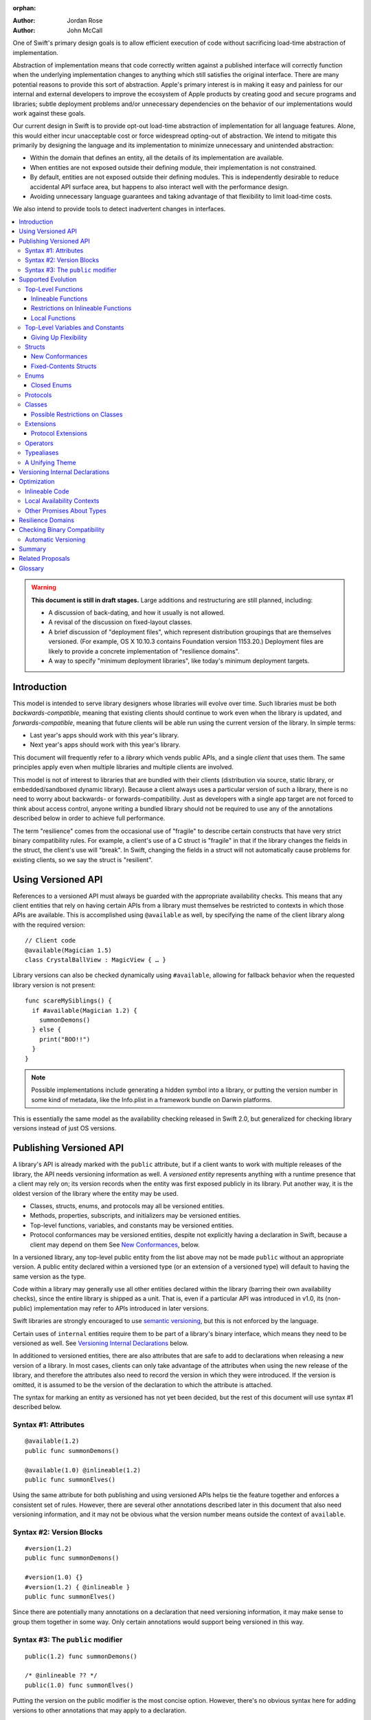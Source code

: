 :orphan:

.. default-role:: term
.. title:: Library Evolution Support in Swift ("Resilience")

:Author: Jordan Rose
:Author: John McCall

One of Swift's primary design goals is to allow efficient execution of code
without sacrificing load-time abstraction of implementation.

Abstraction of implementation means that code correctly written against a
published interface will correctly function when the underlying implementation
changes to anything which still satisfies the original interface. There are
many potential reasons to provide this sort of abstraction. Apple's primary
interest is in making it easy and painless for our internal and external
developers to improve the ecosystem of Apple products by creating good and
secure programs and libraries; subtle deployment problems and/or unnecessary
dependencies on the behavior of our implementations would work against these
goals.

Our current design in Swift is to provide opt-out load-time abstraction of
implementation for all language features. Alone, this would either incur
unacceptable cost or force widespread opting-out of abstraction. We intend to
mitigate this primarily by designing the language and its implementation to
minimize unnecessary and unintended abstraction:

* Within the domain that defines an entity, all the details of its
  implementation are available.

* When entities are not exposed outside their defining module, their
  implementation is not constrained.

* By default, entities are not exposed outside their defining modules. This is
  independently desirable to reduce accidental API surface area, but happens to
  also interact well with the performance design.

* Avoiding unnecessary language guarantees and taking advantage of that
  flexibility to limit load-time costs.

We also intend to provide tools to detect inadvertent changes in interfaces.

.. contents:: :local:

.. warning:: **This document is still in draft stages.** Large additions and
  restructuring are still planned, including:

  * A discussion of back-dating, and how it usually is not allowed.
  * A revisal of the discussion on fixed-layout classes.
  * A brief discussion of "deployment files", which represent distribution groupings that are themselves versioned. (For example, OS X 10.10.3 contains Foundation version 1153.20.) Deployment files are likely to provide a concrete implementation of "resilience domains".
  * A way to specify "minimum deployment libraries", like today's minimum deployment targets.

Introduction
============

This model is intended to serve library designers whose libraries will evolve
over time. Such libraries must be both `backwards-compatible`, meaning that
existing clients should continue to work even when the library is updated, and
`forwards-compatible`, meaning that future clients will be able run using the
current version of the library. In simple terms:

- Last year's apps should work with this year's library.
- Next year's apps should work with this year's library.

This document will frequently refer to a *library* which vends public APIs, and
a single *client* that uses them. The same principles apply even when multiple
libraries and multiple clients are involved.

This model is not of interest to libraries that are bundled with their clients
(distribution via source, static library, or embedded/sandboxed dynamic
library). Because a client always uses a particular version of such a library,
there is no need to worry about backwards- or forwards-compatibility. Just as
developers with a single app target are not forced to think about access
control, anyone writing a bundled library should not be required to use any of
the annotations described below in order to achieve full performance.

The term "resilience" comes from the occasional use of "fragile" to describe
certain constructs that have very strict binary compatibility rules. For
example, a client's use of a C struct is "fragile" in that if the library
changes the fields in the struct, the client's use will "break". In Swift,
changing the fields in a struct will not automatically cause problems for
existing clients, so we say the struct is "resilient".


Using Versioned API
===================

References to a versioned API must always be guarded with the appropriate
availability checks. This means that any client entities that rely on having
certain APIs from a library must themselves be restricted to contexts in which
those APIs are available. This is accomplished using ``@available`` as well,
by specifying the name of the client library along with the required version::

    // Client code
    @available(Magician 1.5)
    class CrystalBallView : MagicView { … }

Library versions can also be checked dynamically using ``#available``, allowing
for fallback behavior when the requested library version is not present::

    func scareMySiblings() {
      if #available(Magician 1.2) {
        summonDemons()
      } else {
        print("BOO!!")
      }
    }

.. note::

    Possible implementations include generating a hidden symbol into a library,
    or putting the version number in some kind of metadata, like the Info.plist
    in a framework bundle on Darwin platforms.

This is essentially the same model as the availability checking released in
Swift 2.0, but generalized for checking library versions instead of just OS
versions.


Publishing Versioned API
========================

A library's API is already marked with the ``public`` attribute, but if a
client wants to work with multiple releases of the library, the API needs
versioning information as well. A *versioned entity* represents anything with a
runtime presence that a client may rely on; its version records when the entity
was first exposed publicly in its library. Put another way, it is the oldest
version of the library where the entity may be used.
  
- Classes, structs, enums, and protocols may all be versioned entities.
- Methods, properties, subscripts, and initializers may be versioned entities.
- Top-level functions, variables, and constants may be versioned entities.
- Protocol conformances may be versioned entities, despite not explicitly having
  a declaration in Swift, because a client may depend on them
  See `New Conformances`_, below.

In a versioned library, any top-level public entity from the list above may not
be made ``public`` without an appropriate version. A public entity declared
within a versioned type (or an extension of a versioned type) will default to
having the same version as the type.

Code within a library may generally use all other entities declared within the
library (barring their own availability checks), since the entire library is
shipped as a unit. That is, even if a particular API was introduced in v1.0,
its (non-public) implementation may refer to APIs introduced in later versions.

Swift libraries are strongly encouraged to use `semantic versioning`_, but this
is not enforced by the language.

.. _semantic versioning: http://semver.org

Certain uses of ``internal`` entities require them to be part of a library's
binary interface, which means they need to be versioned as well. See
`Versioning Internal Declarations`_ below.

In additioned to versioned entities, there are also attributes that are safe to
add to declarations when releasing a new version of a library. In most cases,
clients can only take advantage of the attributes when using the new release of
the library, and therefore the attributes also need to record the version in
which they were introduced. If the version is omitted, it is assumed to be the
version of the declaration to which the attribute is attached.

The syntax for marking an entity as versioned has not yet been decided, but the
rest of this document will use syntax #1 described below.


Syntax #1: Attributes
~~~~~~~~~~~~~~~~~~~~~

::

    @available(1.2)
    public func summonDemons()

    @available(1.0) @inlineable(1.2)
    public func summonElves()

Using the same attribute for both publishing and using versioned APIs helps tie
the feature together and enforces a consistent set of rules. However, there are
several other annotations described later in this document that also need
versioning information, and it may not be obvious what the version number means
outside the context of ``available``.


Syntax #2: Version Blocks
~~~~~~~~~~~~~~~~~~~~~~~~~

::

    #version(1.2)
    public func summonDemons()

    #version(1.0) {}
    #version(1.2) { @inlineable }
    public func summonElves()

Since there are potentially many annotations on a declaration that need
versioning information, it may make sense to group them together in some way.
Only certain annotations would support being versioned in this way.


Syntax #3: The ``public`` modifier
~~~~~~~~~~~~~~~~~~~~~~~~~~~~~~~~~~

::

    public(1.2) func summonDemons()

    /* @inlineable ?? */
    public(1.0) func summonElves()

Putting the version on the public modifier is the most concise option. However,
there's no obvious syntax here for adding versions to other annotations that
may apply to a declaration.

(Also, at one point there was a proposal to tag API only intended for certain
clients using a similar syntax: ``public("Foundation")``, for example, for APIs
only meant to be used by Foundation. These could then be stripped out of the
public interface for a framework before being widely distributed. But that
could easily use an alternate syntax.)


Supported Evolution
===================

This section describes the various changes that are safe to make when releasing
a new version of a library, i.e. changes that will not break binary
compatibility. They are organized by declaration type.

Anything *not* listed in this document should be assumed unsafe.


Top-Level Functions
~~~~~~~~~~~~~~~~~~~

A versioned top-level function is fairly restricted in how it can be changed.
The following changes are permitted:

- Changing the body of the function.
- Changing *internal* parameter names (i.e. the names used within the function
  body, not the labels that are part of the function's full name).
- Reordering generic requirements (but not the generic parameters themselves).
- Adding a default value to a parameter.
- Changing or removing a default value is permitted but discouraged; it may
  break or change the meaning of existing source code.
- The ``@noreturn`` attribute may be added to a function. ``@noreturn`` is a
  `versioned attribute`.
- The ``@warn_unused_result`` and ``@warn_unqualified_access`` attributes may
  be added to a function without any additional versioning information.

.. note::

    Swift 2's implementation of default values puts the evaluation of the
    default value expression in the library, rather than in the client like C++
    or C#. We plan to change this.

No other changes are permitted; the following are particularly of note:

- A versioned function may not change its parameters or return type.
- A versioned function may not change its generic requirements.
- A versioned function may not change its external parameter names (labels).
- A versioned function may not add, remove, or reorder parameters, whether or
  not they have default values.
- A versioned function that throws may not become non-throwing.
- ``@noreturn`` may not be removed from a function.
- The ``@noescape`` attribute may not be added to or removed from a parameter.
  It is not a `versioned attribute` and so there is no way to guarantee that it
  is safe when a client deploys against older versions of the library.


Inlineable Functions
--------------------

Functions are a very common example of resilience: the function's declaration
is published as API, but its body may change between library versions as long
as it upholds the same semantic contracts. This applies to other function-like
constructs as well: initializers, accessors, and deinitializers.

However, sometimes it is useful to provide the body to clients as well. There
are a few common reasons for this:

- The function only performs simple operations, and so inlining it will both
  save the overhead of a cross-library function call and allow further
  optimization of callers.

- The function accesses a fixed-contents struct with non-public members; this
  allows the library author to preserve invariants while still allowing
  efficient access to the struct.

A versioned function marked with the ``@inlineable`` attribute makes its body
available to clients as part of the module's public interface. ``@inlineable``
is a `versioned attribute`; clients may not assume that the body of the
function is suitable when deploying against older versions of the library.

Clients are not required to inline a function marked ``@inlineable``.

.. note::

    It is legal to change the implementation of an inlineable function in the
    next release of the library. However, any such change must be made with the
    understanding that it may or may not affect existing clients. Existing
    clients may use the new implementation, or they may use the implementation
    from the time they were compiled, or they may use both inconsistently.


Restrictions on Inlineable Functions
------------------------------------

Because the body of an inlineable function (or method, accessor, initializer,
or deinitializer) may be inlined into another module, it must not make any
assumptions that rely on knowledge of the current module. Here is a trivial
example using methods::

    public struct Point2D {
      var x, y: Double
      public init(x: Double, y: Double) { … }
    }

    extension Point2D {
      @inlineable public func distanceTo(other: Point2D) -> Double {
        let deltaX = self.x - other.x
        let deltaY = self.y - other.y
        return sqrt(deltaX*deltaX + deltaY*deltaY)
      }
    }

As written, this ``distanceTo`` method is not safe to inline. The next release
of the library could very well replace the implementation of ``Point2D`` with a
polar representation::

    public struct Point2D {
      var r, theta: Double
      public init(x: Double, y: Double) { … }
    }

and the ``x`` and ``y`` properties have now disappeared. To avoid this, we have
the following restrictions on the bodies of inlineable functions:

- **They may not define any local types** (other than typealiases).

- **They must not reference any** ``private`` **entities,** except for local
  functions declared within the inlineable function itself.

- **They must not reference any** ``internal`` **entities except for those that
  have been** `versioned`_. See below for a discussion of versioning internal
  API.

- **They must not reference any entities less available than the function
  itself.**

.. _versioned: #versioning-internal-api

An inlineable function is still emitted into its own module's binary. This
makes it possible to take an existing function and make it inlineable, as long
as the current body makes sense when deploying against an earlier version of
the library.

If the body of an inlineable function is used in any way by a client module
(say, to determine that it does not read any global variables), that module
must take care to emit and use its own copy of the function. This is because
analysis of the function body may not apply to the version of the function
currently in the library.

Default parameter value expressions are subject to the same restrictions as
inlineable functions, because they are implemented as inlineable functions.

Local Functions
---------------

If an inlineable function contains local functions or closures, these are
implicitly made inlineable as well. This is important in case the library
author decides to change the inlineable function later. If the inlineable
function is emitted into a client module as described above, the local
functions must be as well. (At the SIL level, these local functions are
considered to have ``shared`` linkage.)

Local functions are subject to the same restrictions as the inlineable
functions containing them, as described above.


Top-Level Variables and Constants
~~~~~~~~~~~~~~~~~~~~~~~~~~~~~~~~~

Given a versioned module-scope variable declared with ``var``, the following
changes are permitted:

- Adding (but not removing) a public setter to a computed variable.
- Adding or removing a non-public, non-versioned setter.
- Changing from a stored variable to a computed variable, or vice versa, as
  long as a previously-versioned setter is not removed.
- Changing the body of an accessor.
- Adding or removing an observing accessor (``willSet`` or ``didSet``) to/from
  an existing variable. This is effectively the same as modifying the body of a
  setter.
- Changing the initial value of a stored variable.
- Adding or removing ``weak`` from a variable with ``Optional`` type.
- Adding or removing ``unowned`` from a variable.
- Adding or removing ``@NSCopying`` to/from a variable.

.. admonition:: TODO

    We need to pin down how this interacts with the "Behaviors" proposal.
    Behaviors that just change the accessors of a global are fine, but those
    that provide new entry points are trickier.

If a public setter is added after the property is first exposed (whether the
property is stored or computed), it must be versioned independently of the
property itself.

.. admonition:: TODO

    This needs syntax.

Additionally, for a module-scope constant declared with ``let``, the following
changes are permitted:

- Changing the value of the constant.

It is *not* safe to change a ``let`` constant into a variable or vice versa.
Top-level constants are assumed not to change for the entire lifetime of the
program once they have been initialized.

.. note:: We could make it safe to turn a read-only variable into a constant,
    but currently do not promise that that is a binary-compatible change.


Giving Up Flexibility
---------------------

Both top-level constants and variables can be marked ``@inlineable`` to allow
clients to access them more efficiently. This restricts changes a fair amount:

- Adding a versioned setter to a computed variable is still permitted.
- Adding or removing a non-public, non-versioned setter is still permitted.
- Changing from stored to computed or vice versa is forbidden, because it would
  break existing clients.
- Changing the body of an accessor is permitted but discouraged; existing
  clients may use the new implementations, or they may use the implementations
  from the time they were compiled, or a mix of both.
- Adding/removing observing accessors is likewise permitted but discouraged,
  for the same reason.
- Changing the initial value of a stored variable is still permitted.
- Changing the value of a constant is permitted but discouraged; like accessors,
  existing clients may use the new value, or the value from when they were
  compiled, or a mix of both.
- Adding or removing ``weak`` is forbidden.
- Adding or removing ``unowned`` is forbidden.
- Adding or removing ``@NSCopying`` to/from a variable is permitted but
  discouraged for the same reason.

.. admonition:: TODO

    It Would Be Nice(tm) to allow marking the *getter* of a top-level variable
    inlineable while still allowing the setter to change. This would need
    syntax, though.

Any inlineable accessors must follow the rules for `inlineable functions`_,
as described above.

Note that if a constant's initial value expression has any observable side
effects, including the allocation of class instances, it must not be treated
as inlineable. A constant must always behave as if it is initialized exactly
once.

.. admonition:: TODO

    Is this a condition we can detect at compile-time? Do we have to be
    restricted to things that can be lowered to compile-time constants?


Structs
~~~~~~~

Swift structs are a little more flexible than their C counterparts. By default,
the following changes are permitted:

- Reordering any existing members, including stored properties.
- Adding any new members, including stored properties.
- Changing existing properties from stored to computed or vice versa.
- Changing the body of any methods, initializers, or accessors.
- Adding or removing an observing accessor (``willSet`` or ``didSet``) to/from
  an existing property. This is effectively the same as modifying the body of a
  setter.
- Removing any non-public, non-versioned members, including stored properties.
- Adding a new protocol conformance (with proper availability annotations).
- Removing conformances to non-public protocols.

The important most aspect of a Swift struct is its value semantics, not its
layout.

.. admonition:: TODO

    We need to pin down how this, and the ``@fixed_contents`` attribute below,
    interacts with the "Behaviors" proposal. Behaviors that just change the
    accessors of a property are fine, but those that provide new entry points
    are trickier.

Like top-level constants, it is *not* safe to change a ``let`` property into a
variable or vice versa. Properties declared with ``let`` are assumed not to
change for the entire lifetime of the program once they have been initialized.

It is not safe to add or remove ``mutating`` or ``nonmutating`` from a member
or accessor within a struct. These modifiers are not `versioned attributes
<versioned attribute>` and as such there is no safety guarantee for a client
deploying against an earlier version of the library.


New Conformances
----------------

If a conformance is added to a type in version 1.1 of a library, it's important
that it isn't accessed in version 1.0. This is obvious if the protocol itself
was introduced in version 1.1, but needs special handling if both the protocol
and the type were available earlier. In this case, the conformance *itself*
needs to be labeled as being introduced in version 1.1, so that the compiler
can enforce its safe use.

.. note::

    This may feel like a regression from Objective-C, where `duck typing` would
    allow a ``Wand`` to be passed as an ``id <MagicType>`` without ill effects.
    However, ``Wand`` would still fail a ``-conformsToProtocol:`` check in
    version 1.0 of the library, and so whether or not the client code will work
    is dependent on what should be implementation details of the library.

We've considered two possible syntaxes for this::

    @available(1.1)
    extension MyStruct : SomeProto {…}

and

::

    extension MyStruct : @available(1.1) SomeProto {…}

The former requires fewer changes to the language grammar, but the latter could
also be used on the declaration of the type itself (i.e. the ``struct``
declaration).

If we went with the former syntax, applying ``@available`` to an extension
would override the default availability of entities declared within the
extension; unlike access control, entities within the extension may freely
declare themselves to be either more or less available than what the extension
provides.


Fixed-Contents Structs
----------------------

To opt out of this flexibility, a struct may be marked ``@fixed_contents``.
This promises that no stored properties will be added to or removed from the
struct, even ``private`` or ``internal`` ones. Additionally, all versioned
stored properties in a ``@fixed_contents`` struct are implicitly declared
``@inlineable`` (as described above for top-level variables). In effect:

- Reordering all members, including stored properties, is still permitted.
- Adding new stored instance properties (public or non-public) is not permitted.
  Adding any other new members is still permitted.
- Existing instance properties may not be changed from stored to computed or
  vice versa.
- Changing the body of any *existing* methods, initializers, computed property
  accessors, or non-instance stored property accessors is permitted. Changing
  the body of a stored instance property observing accessor is only permitted
  if the property is not `versioned <versioned entity>`.
- Adding or removing observing accessors from any
  `versioned <versioned entity>` stored instance properties (public or
  non-public) is not permitted.
- Removing stored instance properties is not permitted. Removing any other
  non-public, non-versioned members is still permitted.
- Adding a new protocol conformance is still permitted.
- Removing conformances to non-public protocols is still permitted.

Additionally, if the type of any stored instance property includes a struct or
enum, that struct or enum must be `versioned <versioned entity>`. This includes
generic parameters and members of tuples.

.. note::

    This name is intentionally awful to encourage us to come up with a better
    one.

A ``@fixed_contents`` struct is *not* guaranteed to use the same layout as a C
struct with a similar "shape". If such a struct is necessary, it should be
defined in a C header and imported into Swift.

.. note::

    We can add a *different* feature to control layout some day, or something
    equivalent, but this feature should not restrict Swift from doing useful
    things like minimizing member padding.

.. note::

    It would be possible to say that a ``@fixed_contents`` struct only
    guarantees the "shape" of the struct, so to speak, while
    leaving all property accesses to go through function calls. This would
    allow stored properties to change their accessors, or (with the Behaviors
    proposal) to change a behavior's implementation, or change from one
    behavior to another. However, the *most common case* here is probably just
    a simple C-like struct that groups together simple values, with only public
    stored properties and no observing accessors, and having to opt into direct
    access to those properties seems unnecessarily burdensome. The struct is
    being declared ``@fixed_contents`` for a reason, after all: it's been
    discovered that its use is causing performance issues.

    Consequently, as a first pass we may just require all stored properties in
    a ``@fixed_contents`` struct, public or non-public, to have trivial
    accessors, i.e. no observing accessors and no behaviors.

``@fixed_contents`` is a `versioned attribute`. This is so that clients can
deploy against older versions of the library, which may have a different layout
for the struct. (In this case the client must manipulate the struct as if the
``@fixed_contents`` attribute were absent.)


Enums
~~~~~

By default, a library owner may add new cases to a public enum between releases
without breaking binary compatibility. As with structs, this results in a fair
amount of indirection when dealing with enum values, in order to potentially
accommodate new values. More specifically, the following changes are permitted:

- Adding a new case.
- Reordering existing cases, although this is discouraged. In particular, if
  an enum is RawRepresentable, changing the raw representations of cases may
  break existing clients who use them for serialization.
- Adding a raw type to an enum that does not have one.
- Removing a non-public, non-versioned case.
- Adding any other members.
- Removing any non-public, non-versioned members.
- Adding a new protocol conformance (with proper availability annotations).
- Removing conformances to non-public protocols.

.. note::

    If an enum value has a known case, or can be proven to belong to a set of
    known cases, the compiler is of course free to use a more efficient
    representation for the value, just as it may discard fields of structs that
    are provably never accessed.

.. note::

    Non-public cases in public enums don't exist at the moment, but they *can*
    be useful, and they require essentially the same implementation work as
    cases added in future versions of a library.


Closed Enums
------------

A library owner may opt out of this flexibility by marking a versioned enum as
``@closed``. A "closed" enum may not have any cases with less access than the
enum itself, and may not add new cases in the future. This guarantees to
clients that the enum cases are exhaustive. In particular:

- Adding new cases is not permitted
- Reordering existing cases is not permitted.
- Adding a raw type to an enum that does not have one is still permitted.
- Removing a non-public case is not applicable.
- Adding any other members is still permitted.
- Removing any non-public, non-versioned members is still permitted.
- Adding a new protocol conformance is still permitted.
- Removing conformances to non-public protocols is still permitted.

.. note::

    Were a public "closed" enum allowed to have non-public cases, clients of
    the library would still have to treat the enum as opaque and would still
    have to be able to handle unknown cases in their ``switch`` statements.

``@closed`` is a `versioned attribute`. This is so that clients can deploy
against older versions of the library, which may have non-public cases in the
enum. (In this case the client must manipulate the enum as if the ``@closed``
attribute were absent.) All cases that are not versioned become implicitly
versioned with this number.

Even for default "open" enums, adding new cases should not be done lightly. Any
clients attempting to do an exhaustive switch over all enum cases will likely
not handle new cases well.

.. note::

    One possibility would be a way to map new cases to older ones on older
    clients. This would only be useful for certain kinds of enums, though, and
    adds a lot of additional complexity, all of which would be tied up in
    versions. Our generalized switch patterns probably make it hard to nail
    down the behavior here.


Protocols
~~~~~~~~~

There are very few safe changes to make to protocols:

- A new non-type requirement may be added to a protocol, as long as it has an
  unconstrained default implementation.
- A new optional requirement may be added to an ``@objc`` protocol.
- All members may be reordered, including associated types.

All other changes to the protocol itself are forbidden, including:

- Making an existing requirement optional.
- Making a non-``@objc`` protocol ``@objc`` or vice versa.

Protocol extensions may be more freely modified; `see below`__.

__ #protocol-extensions

.. admonition:: TODO

    It would also be nice to be able to add new associated types with default
    values, but that seems trickier to implement.

Classes
~~~~~~~

Because class instances are always accessed through references, they are very
flexible and can change in many ways between releases. Like structs, classes
support all of the following changes:

- Reordering any existing members, including stored properties.
- Changing existing properties from stored to computed or vice versa.
- Changing the body of any methods, initializers, or accessors.
- Adding or removing an observing accessor (``willSet`` or ``didSet``) to/from
  an existing property. This is effectively the same as modifying the body of a
  setter.
- Removing any non-public, non-versioned members, including stored properties.
- Adding a new protocol conformance (with proper availability annotations).
- Removing conformances to non-public protocols.

Omitted from this list is the free addition of new members. Here classes are a
little more restrictive than structs; they only allow the following changes:

- Adding a new convenience initializer.
- Adding a new designated initializer, if the class is not publicly
  subclassable.
- Adding a deinitializer.
- Adding new, non-overriding method, subscript, or property.
- Adding a new overriding member, as long as its type does not change.
  Changing the type could be incompatible with existing overrides in subclasses.

Finally, classes allow the following changes that do not apply to structs:

- "Moving" a method, subscript, or property up to its superclass. The
  declaration of the original member must remain along with its original
  availability, but its body may consist of simply calling the new superclass
  implementation.
- A non-final override of a method, subscript, property, or initializer may be
  removed as long as the generic parameters, formal parameters, and return type
  *exactly* match the overridden declaration. Any existing callers should 
  automatically use the superclass implementation.
- ``@noreturn`` may be only added to a method if it is not publicly
  overridable.
- ``@IBOutlet``, ``@IBAction``, and ``@IBInspectable`` may be added to a member
  without providing any extra version information. Removing any of these is
  permitted but discouraged.
- Likewise, ``@IBDesignable`` may be added to a class without providing any
  extra version information. Removing it is permitted but discouraged.
- Changing a class's superclass ``A`` to another class ``B``, *if* class ``B``
  is a subclass of ``A`` *and* class ``B``, along with any superclasses between
  it and class ``A``, were introduced in the latest version of the library.

.. admonition:: TODO

    The latter is very tricky to get right. We've seen it happen a few times in
    Apple's SDKs, but at least one of them, `NSCollectionViewItem`_ becoming a
    subclass of NSViewController instead of the root class NSObject, doesn't
    strictly follow the rules. While NSViewController was introduced in the
    same version of the OS, its superclass, NSResponder, was already present.
    If a client app was deploying to an earlier version of the OS, would
    NSCollectionViewItem be a subclass of NSResponder or not? How would the
    compiler be able to enforce this?

.. _NSCollectionViewItem: https://developer.apple.com/library/mac/documentation/Cocoa/Reference/NSCollectionViewItem_Class/index.html

Other than those detailed above, no other changes to a class or its members
are permitted. In particular:

- New designated initializers may not be added to a publicly-subclassable
  class. This would change the inheritance of convenience initializers, which
  existing subclasses may depend on.
- New ``required`` initializers may not be added to a publicly-subclassable
  class. There is no way to guarantee their presence on existing subclasses.
- ``final`` may not be added to *or* removed from a class or any of its members.
  The presence of ``final`` enables optimization; its absence means there may
  be subclasses/overrides that would be broken by the change.
- ``dynamic`` may not be added to *or* removed from any members. Existing
  clients would not know to invoke the member dynamically.
- A ``final`` override of a member may *not* be removed, even if the type
  matches exactly; existing clients may be performing a direct call to the
  implementation instead of using dynamic dispatch.
- It is not safe to add or remove ``mutating`` or ``nonmutating`` from a member
  or accessor within a class. These modifiers are not `versioned attributes
  <versioned attribute>` and as such there is no safety guarantee for a client
  deploying against an earlier version of the library.
- ``@objc`` and ``@nonobjc`` may not be added to or removed from the class or
  any existing members.
- ``@NSManaged`` may not be added to or removed from any existing members.

.. note:: These restrictions tie in with the ongoing discussions about
  "``final``-by-default" and "non-publicly-subclassable-by-default".

.. admonition:: TODO

    The ``@NSManaged`` attribute as it is in Swift 2 exposes implementation
    details to clients in a bad way. We need to fix this.
    rdar://problem/20829214


Possible Restrictions on Classes
--------------------------------

In addition to ``final``, it may be useful to restrict the size of a class
instance (like a struct's ``@fixed_contents``) or the number of overridable
members in its virtual dispatch table. These annotations have not been designed.


Extensions
~~~~~~~~~~

Non-protocol extensions largely follow the same rules as the types they extend.
The following changes are permitted:

- Adding new extensions and removing empty extensions.
- Moving a member from one extension to another within the same module, as long
  as both extensions have the exact same constraints.
- Moving a member from an extension to the declaration of the base type,
  provided that the declaration is in the same module. The reverse is permitted
  for all members except stored properties, although note that moving all
  initializers out of a type declaration may cause a new one to be implicitly
  synthesized.

Adding, removing, reordering, and modifying members follow the same rules as
the base type; see the sections on structs, enums, and classes above.


Protocol Extensions
-------------------

Protocol extensions follow slightly different rules from other extensions; the
following changes are permitted:

- Adding new extensions and removing empty extensions.
- Moving a member from one extension to another within the same module, as long
  as both extensions have the exact same constraints.
- Adding any new member.
- Reordering members.
- Removing any non-public, non-versioned member.
- Changing the body of any methods, initializers, or accessors.


Operators
~~~~~~~~~

Operator declarations are entirely compile-time constructs, so changing them
does not have any affect on binary compatibility. However, they do affect
*source* compatibility, so it is recommended that existing operators are not
changed at all except for the following:

- Making a non-associative operator left- or right-associative.

Operator declarations are not versioned.


Typealiases
~~~~~~~~~~~

Like operators, typealiases only exist at compile-time, so changing them
affects source compatibility but not binary compatibility. Since a typealias
is only made up of its name and its type, it is recommended that it is never
changed at all after being published. Typealiases are not versioned.


A Unifying Theme
~~~~~~~~~~~~~~~~

So far this proposal has talked about ways to give up flexibility for several
different kinds of declarations: ``@inlineable`` for functions,
``@fixed_contents`` for structs, etc. Each of these has a different set of
constraints it enforces on the library author and promises it makes to clients.
However, they all follow a common theme of giving up the flexibility of future
changes in exchange for improved performance and perhaps some semantic
guarantees. Therefore, all of these attributes are informally referred to as
"fragility attributes".

Given that these attributes share several characteristics, we could consider
converging on a single common attribute, say ``@fixed``, ``@inline``, or
``@fragile``. However, this may be problematic if the same declaration has
multiple kinds of flexibility, as in the description of classes above.


Versioning Internal Declarations
================================

The initial discussion on versioning focused on ``public`` APIs, making sure
that a client knows what features they can use when a specific version of a
library is present. Inlineable functions have much the same constraints, except
the inlineable function is the client and the entities being used may not be
``public``.

Adding a versioning annotation to an ``internal`` entity promises that the
entity will be available at link time in the containing module's binary. This
makes it safe to refer to such an entity from an inlineable function. If the
entity is ever made ``public``, its availability should not be changed; not
only is it safe for new clients to rely on it, but *existing* clients require
its presence as well.

.. note::

    Why isn't this a special form of ``public``? Because we don't want it to
    imply everything that ``public`` does, such as requiring overrides to be
    ``public``.

Because a versioned class member may eventually be made ``public``, it must be
assumed that new overrides may eventually appear from outside the module unless
the member is marked ``final`` or the class is not publicly subclassable.

Non-public conformances are never considered versioned, even if both the
conforming type and the protocol are versioned.

Entities declared ``private`` may not be versioned; the mangled name of such an
entity includes an identifier based on the containing file, which means moving
the declaration to another file changes the entity's mangled name. This implies
that a client would not be able to find the entity at run time if the source
code is reorganized, which is unacceptable.

.. note::

    There are ways around this limitation, the most simple being that versioned
    ``private`` entities are subject to the same cross-file redeclaration rules
    as ``internal`` entities. However, this is a purely additive feature, so to
    keep things simple we'll stick with the basics.

We could do away with the entire feature if we restricted inlineable functions
and fixed-contents structs to only refer to public entities. However, this
removes one of the primary reasons to make something inlineable: to allow
efficient access to a type while still protecting its invariants.


Optimization
============

Allowing a library to evolve inhibits the optimization of client code in
several ways. For example:

- A function that currently does not access global memory might do so in the
  future, so calls to it cannot be freely reordered in client code.

- A stored property may be replaced by a computed property in the future, so
  client code must not try to access the storage directly.

- A struct may have additional members in the future, so client code must not
  assume it fits in any fixed-sized allocation.

In order to make sure client code doesn't make unsafe assumptions, queries
about properties that may change between library versions must be parameterized
with the `availability context` that is using the entity. An availability
context is a set of minimum platform and library versions that can be assumed
present for code executing within the context. This allows the compiler to
answer the question, "Given what I know about where this code will be executed,
what can I assume about a particular entity being used?".

If the entity is declared within the same module as the code that's using it,
then the code is permitted to know all the details of how the entity is
declared. After all, if the entity is changed, the code that's using it will be
recompiled.

However, if the entity is declared in another module, then the code using it
must be more conservative, and will therefore receive more conservative answers
to its queries. For example, a stored property may report itself as computed.

The presence of versioned fragility attributes makes the situation more
complicated. Within a client function that requires version 1.5 of a particular
library, the compiler should be able to take advantage of any fragility
information (and performance assertions) introduced prior to version 1.5.


Inlineable Code
~~~~~~~~~~~~~~~

By default, the availability context for a library always includes the latest
version of the library itself, since that code is always distributed as a unit.
However, this is not true for functions that have been marked inlineable (see
`Inlineable Functions`_ above). Inlineable code must be treated as if it is
outside the current module, since once it's inlined it will be.

For inlineable code, the availability context is exactly the same as the
equivalent non-inlineable code except that the assumed version of the
containing library is the version attached to the ``@inlineable`` attribute.
Code within this context must be treated as if the containing library were just
a normal dependency.

A versioned inlineable function still has an exported symbol in the library
binary, which may be used when the function is referenced from a client rather
than called. This version of the function is not subject to the same
restrictions as the version that may be inlined, and so it may be desirable to
compile a function twice: once for inlining, once for maximum performance.


Local Availability Contexts
~~~~~~~~~~~~~~~~~~~~~~~~~~~

Swift availability contexts aren't just at the declaration level; they also
cover specific regions of code inside function bodies as well. These "local"
constructs are formed using the ``#available`` construct, which performs a
dynamic check.

In theory, it would be legal to allow code dominated by a ``#available`` check
to take advantage of additional fragility information introduced by the more
restrictive dependencies that were checked for. However, this is an additional
optimization that may be complicated to implement (and even to represent
properly in SIL), and so it is not a first priority.


Other Promises About Types
~~~~~~~~~~~~~~~~~~~~~~~~~~

Advanced users may want to promise more specific things about various types.
These are similar to the internal ``effects`` attribute we have for functions,
except that they can be enforced by the compiler.

- ``trivial``: Promises that the type is `trivial`.

- ``size_in_bits(N)``: Promises that the type is not larger than a certain
  size. (It may be smaller.)

- ``fixed_size``: Promises that the type has *some* size known at compile-time,
  allowing optimizations like promoting allocations to the stack. Only applies
  to fixed-contents structs and closed enums, which can already infer this
  information; the explicit annotation allows it to be enforced.

Collectively these features are known as "performance assertions", to
underscore the fact that they do not affect how a type is used at the source
level, but do allow for additional optimizations. We may also expose some of
these qualities to static or dynamic queries for performance-sensitive code.

.. note:: Previous revisions of this document contained a ``no_payload``
    assertion for enums. However, this doesn't actually offer any additional
    optimization opportunities over combining ``trivial`` with ``size_in_bits``,
    and the latter is more flexible.

All of these features need to be versioned, just like the more semantic
fragility attributes above. The exact spelling is not proposed by this document.


Resilience Domains
==================

As described in the `Introduction`_, the features and considerations discussed
in this document do not apply to libraries distributed in a bundle with their
clients. In this case, a client can rely on all the current implementation
details of its libraries when compiling, since the same version of the library
is guaranteed to be present at runtime. This allows more optimization than
would otherwise be possible.

In some cases, a collection of libraries may be built and delivered together,
even though their clients may be packaged separately. (For example, the ICU
project is usually built into several library binaries, but these libraries are
always distributed together.) While the *clients* cannot rely on a particular
version of any library being present, the various libraries in the collection
should be able to take advantage of the implementations of their dependencies
also in the collection---that is, it should treat all entities as if marked
with the appropriate fragility attributes. Modules in this sort of collection
are said to be in the same *resilience domain.*

Exactly how resilience domains are specified is not covered by this proposal,
and indeed they are an additive feature. One possibility is that a library's
resilience domain defaults to the name of the module, but can be overridden. If
a client has the same resilience domain name as a library it is using, it may
assume that version of the library will be present at runtime.


Checking Binary Compatibility
=============================

With this many manual controls, it's important that library owners be able to
check their work. Therefore, we intend to ship a tool that can compare two
versions of a library's public interface, and present any suspect differences
for verification. Important cases include but are not limited to:

- Removal of versioned entities.

- Incompatible modifications to versioned entities, such as added protocol
  conformances lacking versioning information.

- Unsafely-backdated "fragile" attributes as discussed in the `Giving Up
  Flexibility`_ section.

- Unsafe modifications to entities marked with the "fragile" attributes, such as
  adding a stored property to a ``@fixed_contents`` struct.


Automatic Versioning
~~~~~~~~~~~~~~~~~~~~

A possible extension of this "checker" would be a tool that *automatically*
generates versioning information for entities in a library, given the previous
public interface of the library. This would remove the need for versions on any
of the fragility attributes, and declaring versioned API would be as simple as
marking an entity ``public``. Obviously this would also remove the possibility
of human error in managing library versions.

However, making this tool has a number of additional difficulties beyond the
simple checker tool:

- The tool must be able to read past library interface formats. This is true
  for a validation tool as well, but the cost of failure is much higher.
  Similarly, the past version of a library *must* be available to correctly
  compile a new version.

- Because the information goes into a library's public interface, the
  versioning tool must either be part of the compilation process, modify the
  interface generated by compilation, or produce a sidecar file that can be
  loaded when compiling the client. In any case, it must *produce* information
  in addition to *consuming* it.

- Occasionally a library owner may want to override the inferred versions. This
  can be accomplished by providing explicit versioning information, as in the
  proposal.

- Bugs in the tool manifest as bugs in client programs.

Because this tool would require a fair amount of additional work, it is not
part of this initial model. It is something we may decide to add in the future.


Summary
=======

When possible, Swift gives library developers freedom to evolve their code
without breaking binary compatibility. This has implications for both the
semantics and performance of client code, and so library owners also have tools
to waive the ability to make certain future changes. The language guarantees
that client code will never accidentally introduce implicit dependencies on
specific versions of libraries.


Related Proposals
=================

The following proposals (some currently in the process, some planned) will
affect the model described in this document, or concern the parts of this
document that affect language semantics:

- `SE-0030 Property Behaviors`_
- (planned) Overridable methods in extensions
- (planned) Making classes "sealed" by default
- (planned) Restricting retroactive modeling (protocol conformances for types you don't own)
- (planned) Default implementations in protocols
- (planned) Open and closed enums
- (planned) Syntax for declaring "versioned" entities and their features
- (planned) Syntax for declaring inlineable code
- (planned) Syntax for declaring fixed-contents structs
- (future) Performance annotations for types
- (future) Attributes for stored property accessors

.. _SE-0030 Property Behaviors: https://github.com/apple/swift-evolution/blob/master/proposals/0030-property-behavior-decls.md

This does not mean all of these proposals need to be accepted, only that their
acceptance or rejection will affect this document.


Glossary
========

.. glossary::

  ABI
    The runtime contract for using a particular API (or for an entire library),
    including things like symbol names, calling conventions, and type layout
    information. Stands for "Application Binary Interface".

  API
    An `entity` in a library that a `client` may use, or the collection of all
    such entities in a library. (If contrasting with `SPI`, only those entities
    that are available to arbitrary clients.) Marked ``public`` in
    Swift. Stands for "Application Programming Interface".

  availability context
    The collection of library and platform versions that can be assumed, at
    minimum, to be present in a certain block of code. Availability contexts
    are always properly nested, and the global availability context includes
    the module's minimum deployment target and minimum dependency versions.

  backwards-compatible
    A modification to an API that does not break existing clients. May also
    describe the API in question.

  binary compatibility
    A general term encompassing both backwards- and forwards-compatibility
    concerns. Also known as "ABI compatibility".

  client
    A target that depends on a particular library. It's usually easiest to
    think of this as an application, but it could be another library.
    (In certain cases, the "library" is itself an application, such as when
    using Xcode's unit testing support.)

  duck typing
    In Objective-C, the ability to treat a class instance as having an
    unrelated type, as long as the instance handles all messages sent to it.
    (Note that this is a dynamic constraint.)

  entity
    A type, function, member, or global in a Swift program. Occasionally the
    term "entities" also includes conformances, since these have a runtime
    presence and are depended on by clients.

  forwards-compatible
    An API that is designed to handle future clients, perhaps allowing certain
    changes to be made without changing the ABI.

  fragility attribute
    See `A Unifying Theme`_.

  module
    The primary unit of code sharing in Swift. Code in a module is always built
    together, though it may be spread across several source files.

  performance assertion
    See `Other Promises About Types`_.

  resilience domain
    A grouping for code that will always be recompiled and distributed
    together, and can thus take advantage of details about a type
    even if it changes in the future.

  SPI
    A subset of `API` that is only available to certain clients. Stands for
    "System Programming Interface".

  target
    In this document, a collection of code in a single Swift module that is
    built together; a "compilation unit". Roughly equivalent to a target in
    Xcode.

  trivial
    A value whose assignment just requires a fixed-size bit-for-bit copy
    without any indirection or reference-counting operations.

  versioned entity
    See `Publishing Versioned API`_.

  versioned attribute
    See `Publishing Versioned API`_.
